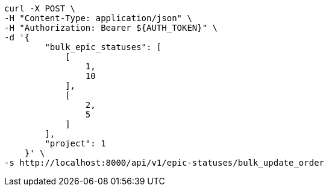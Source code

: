 [source,bash]
----
curl -X POST \
-H "Content-Type: application/json" \
-H "Authorization: Bearer ${AUTH_TOKEN}" \
-d '{
        "bulk_epic_statuses": [
            [
                1,
                10
            ],
            [
                2,
                5
            ]
        ],
        "project": 1
    }' \
-s http://localhost:8000/api/v1/epic-statuses/bulk_update_order
----
